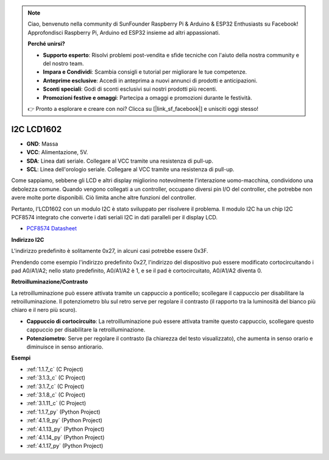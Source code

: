 .. note::

    Ciao, benvenuto nella community di SunFounder Raspberry Pi & Arduino & ESP32 Enthusiasts su Facebook! Approfondisci Raspberry Pi, Arduino ed ESP32 insieme ad altri appassionati.

    **Perché unirsi?**

    - **Supporto esperto**: Risolvi problemi post-vendita e sfide tecniche con l'aiuto della nostra community e del nostro team.
    - **Impara e Condividi**: Scambia consigli e tutorial per migliorare le tue competenze.
    - **Anteprime esclusive**: Accedi in anteprima a nuovi annunci di prodotti e anticipazioni.
    - **Sconti speciali**: Godi di sconti esclusivi sui nostri prodotti più recenti.
    - **Promozioni festive e omaggi**: Partecipa a omaggi e promozioni durante le festività.

    👉 Pronto a esplorare e creare con noi? Clicca su [|link_sf_facebook|] e unisciti oggi stesso!

.. _cpn_i2c_lcd:

I2C LCD1602
==============

.. image:: img/i2c_lcd1602.png
    :width: 800

* **GND**: Massa
* **VCC**: Alimentazione, 5V.
* **SDA**: Linea dati seriale. Collegare al VCC tramite una resistenza di pull-up.
* **SCL**: Linea dell'orologio seriale. Collegare al VCC tramite una resistenza di pull-up.

Come sappiamo, sebbene gli LCD e altri display migliorino notevolmente l'interazione uomo-macchina, condividono una debolezza comune. Quando vengono collegati a un controller, occupano diversi pin I/O del controller, che potrebbe non avere molte porte disponibili. Ciò limita anche altre funzioni del controller.

Pertanto, l'LCD1602 con un modulo I2C è stato sviluppato per risolvere il problema. Il modulo I2C ha un chip I2C PCF8574 integrato che converte i dati seriali I2C in dati paralleli per il display LCD.

* `PCF8574 Datasheet <https://www.ti.com/lit/ds/symlink/pcf8574.pdf?ts=1627006546204&ref_url=https%253A%252F%252Fwww.google.com%252F>`_

**Indirizzo I2C**

L'indirizzo predefinito è solitamente 0x27, in alcuni casi potrebbe essere 0x3F.

Prendendo come esempio l'indirizzo predefinito 0x27, l'indirizzo del dispositivo può essere modificato cortocircuitando i pad A0/A1/A2; nello stato predefinito, A0/A1/A2 è 1, e se il pad è cortocircuitato, A0/A1/A2 diventa 0.

.. image:: img/i2c_address.jpg
    :width: 600

**Retroilluminazione/Contrasto**

La retroilluminazione può essere attivata tramite un cappuccio a ponticello; scollegare il cappuccio per disabilitare la retroilluminazione. Il potenziometro blu sul retro serve per regolare il contrasto (il rapporto tra la luminosità del bianco più chiaro e il nero più scuro).

.. image:: img/back_lcd1602.jpg

* **Cappuccio di cortocircuito**: La retroilluminazione può essere attivata tramite questo cappuccio, scollegare questo cappuccio per disabilitare la retroilluminazione.
* **Potenziometro**: Serve per regolare il contrasto (la chiarezza del testo visualizzato), che aumenta in senso orario e diminuisce in senso antiorario.


**Esempi**

* :ref:`1.1.7_c` (C Project)
* :ref:`3.1.3_c` (C Project)
* :ref:`3.1.7_c` (C Project)
* :ref:`3.1.8_c` (C Project)
* :ref:`3.1.11_c` (C Project)
* :ref:`1.1.7_py` (Python Project)
* :ref:`4.1.9_py` (Python Project)
* :ref:`4.1.13_py` (Python Project)
* :ref:`4.1.14_py` (Python Project)
* :ref:`4.1.17_py` (Python Project)

